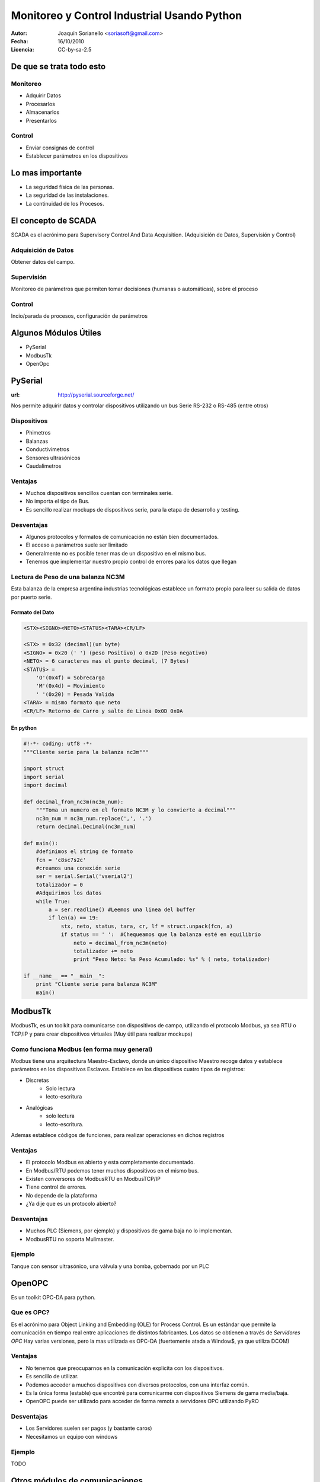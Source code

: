 .. -*- mode: rst -*-

.. |cc| image:: src/cc.large.png
    :width: 60px

.. |by| image:: src/by.large.png
    :width: 60px

.. |sa| image:: src/sa.large.png
    :width: 60px

.. |nc| image:: src/nc.large.png
    :width: 60px

=============================================
Monitoreo y Control Industrial Usando Python
=============================================

.. image:: src/tiempos+modernos.jpg
   :width: 50%

:Autor: Joaquín Sorianello <soriasoft@gmail.com>
:Fecha: 16/10/2010
:Licencia: |cc| |by| |sa| CC-by-sa-2.5

De que se trata todo esto
==========================
Monitoreo
---------
* Adquirir Datos
* Procesarlos
* Almacenarlos
* Presentarlos

Control
-------
* Enviar consignas de control 
* Establecer parámetros en los dispositivos

.. image:: src/bus.jpg
   :width: 50%
   :align: center

Lo mas importante
=================

* La seguridad física de las personas.
* La seguridad de las instalaciones.
* La continuidad de los Procesos.

.. image:: src/cuidado.gif
   :width: 50%
   :align: center

El concepto de SCADA
====================

SCADA es el acrónimo para Supervisory Control And Data Acquisition.
(Adquisición de Datos, Supervisión y Control)

Adquisición de Datos
--------------------
Obtener datos del campo.

Supervisión
-----------
Monitoreo de parámetros que permiten tomar decisiones (humanas o automáticas), sobre el proceso

Control
-------
Incio/parada de procesos, configuración de parámetros

Algunos Módulos Útiles
=======================================

* PySerial
* ModbusTk
* OpenOpc

.. image:: src/twido.jpg
   :width: 50%
   :align: center

PySerial
=====================================================
:url: http://pyserial.sourceforge.net/

Nos permite adquirir datos y controlar dispositivos utilizando un bus Serie RS-232 o RS-485 (entre otros)

.. image:: src/rs-232.jpeg
   :width: 30%
   :align: center

Dispositivos
------------
* Phimetros
* Balanzas
* Conductivimetros
* Sensores ultrasónicos
* Caudalimetros

.. raw:: pdf
   
   PageBreak


Ventajas
---------
* Muchos dispositivos sencillos cuentan con terminales serie.
* No importa el tipo de Bus.
* Es sencillo realizar mockups de dispositivos serie, para la etapa de desarrollo y testing.

Desventajas
-----------
* Algunos protocolos y formatos de comunicación no están bien documentados.
* El acceso a parámetros suele ser limitado
* Generalmente no es posible tener mas de un dispositivo en el mismo bus.
* Tenemos que implementar nuestro propio control de errores para los datos que llegan


.. raw:: pdf

   PageBreak

Lectura de Peso de una balanza NC3M
-----------------------------------
Esta balanza de la empresa argentina industrias tecnológicas establece un formato propio para leer su salida de datos por puerto serie.

Formato del Dato
****************
.. code-block:: text
    
    <STX><SIGNO><NETO><STATUS><TARA><CR/LF>
    
    <STX> = 0x32 (decimal)(un byte)
    <SIGNO> = 0x20 (' ') (peso Positivo) o 0x2D (Peso negativo)
    <NETO> = 6 caracteres mas el punto decimal, (7 Bytes)
    <STATUS> =  
        'O'(0x4f) = Sobrecarga
        'M'(0x4d) = Movimiento
        ' '(0x20) = Pesada Valida
    <TARA> = mismo formato que neto
    <CR/LF> Retorno de Carro y salto de Linea 0x0D 0x0A

En python
*********
.. code-block:: python
    
    #!-*- coding: utf8 -*-
    """Cliente serie para la balanza nc3m"""
    
    import struct
    import serial
    import decimal
    
    def decimal_from_nc3m(nc3m_num):
        """Toma un numero en el formato NC3M y lo convierte a decimal"""
        nc3m_num = nc3m_num.replace(',', '.')
        return decimal.Decimal(nc3m_num)
    
    def main():
        #definimos el string de formato
        fcn = 'c8sc7s2c'
        #creamos una conexión serie
        ser = serial.Serial('vserial2')
        totalizador = 0
        #Adquirimos los datos
        while True:
            a = ser.readline() #Leemos una linea del buffer
            if len(a) == 19:
                stx, neto, status, tara, cr, lf = struct.unpack(fcn, a)
                if status == ' ':  #Chequeamos que la balanza esté en equilibrio
                    neto = decimal_from_nc3m(neto)
                    totalizador += neto
                    print "Peso Neto: %s Peso Acumulado: %s" % ( neto, totalizador)
    
    if __name__ == "__main__":
        print "Cliente serie para balanza NC3M"
        main()


ModbusTk |modbus|
==================

ModbusTk, es un toolkit para comunicarse con dispositivos de campo, utilizando el protocolo Modbus, ya sea RTU o TCP/IP y para crear dispositivos virtuales (Muy útil para realizar mockups)

.. |modbus| image:: src/modbus.jpg
   :width: 100%


Como funciona Modbus (en forma muy general)
----------------------------------------------

Modbus tiene una arquitectura Maestro-Esclavo, donde un único dispositivo Maestro recoge datos y establece parámetros en los dispositivos Esclavos.
Establece en los dispositivos cuatro tipos de registros:

* Discretas
    - Solo lectura
    - lecto-escritura
* Analógicas
    - solo lectura
    - lecto-escritura.

Ademas establece códigos de funciones, para realizar operaciones en dichos registros

Ventajas
--------
* El protocolo Modbus es abierto y esta completamente documentado.
* En Modbus/RTU podemos tener muchos dispositivos en el mismo bus.
* Existen conversores de ModbusRTU en ModbusTCP/IP
* Tiene control de errores.
* No depende de la plataforma
* ¿Ya dije que es un protocolo abierto?

Desventajas
-----------
* Muchos PLC (Siemens, por ejemplo) y dispositivos de gama baja no lo implementan.
* ModbusRTU no soporta Mulimaster.

Ejemplo
-------
Tanque con sensor ultrasónico, una válvula y una bomba, gobernado por un PLC

.. image:: src/ejemplo2.png
    :width: 80%  
 
.. code-block:: python
   :include: code/ModbusMaster.py

OpenOPC |opc|
===============

.. |opc| image:: src/opc_logo.gif
   :width: 50%
   
Es un toolkit OPC-DA para python.

Que es OPC?
-----------
Es el acrónimo para Object Linking and Embedding (OLE) for Process Control.
Es un estándar que permite la comunicación en tiempo real entre aplicaciones de distintos fabricantes.
Los datos se obtienen a través de *Servidores OPC*
Hay varias versiones, pero la mas utilizada es OPC-DA (fuertemente atada a Window$, ya que utiliza DCOM)

Ventajas
--------
* No tenemos que preocuparnos en la comunicación explicita con los dispositivos.
* Es sencillo de utilizar.
* Podemos acceder a muchos dispositivos con diversos protocolos, con una interfaz común.
* Es la única forma (estable) que encontré para comunicarme con dispositivos Siemens de gama media/baja.
* OpenOPC puede ser utilizado para acceder de forma remota a servidores OPC utilizando PyRO

Desventajas
-----------
* Los Servidores suelen ser pagos (y bastante caros)
* Necesitamos un equipo con windows

Ejemplo
-------
TODO

Otros módulos de comunicaciones
===============================


Porque Python
=============
Su gran cantidad de modulos:

* Toolkits Graficos
    - PyQt
    - PyGTK
    - WxPython
* Herramientas para Graficación:
    - MatplotLib
* ORMs
    - Sql Alchemy
    - Elixir
* Frameworks Web
    - Django
    - Bottle

* Twisted

Que permiten crear soluciones sofisticadas e innovadoras en materia de supervisión y control industrial

¿Preguntas?
===========

.. image:: src/question.jpg
   :width: 80%

|cc| |by| |nc| http://www.flickr.com/photos/stu_p/



 

